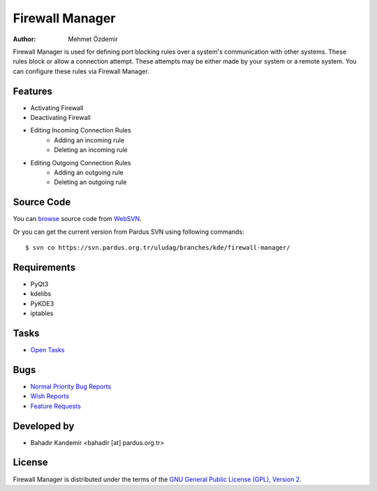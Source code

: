 .. _firewall-manager-index:

Firewall Manager
~~~~~~~~~~~~~~~~

:Author: Mehmet Özdemir

Firewall Manager is used for defining port blocking rules over a system's communication with other systems. These rules block or allow a connection attempt. These attempts may be either made by your system or a remote system. You can configure these rules via Firewall Manager.

Features
--------

* Activating Firewall
* Deactivating Firewall
* Editing Incoming Connection Rules
	- Adding an incoming rule
	- Deleting an incoming rule
* Editing Outgoing Connection Rules
	- Adding an outgoing rule
	- Deleting an outgoing rule

Source Code
-----------

You can `browse <http://svn.pardus.org.tr/uludag/branches/kde/firewall-manager/>`_
source code from WebSVN_.

Or you can get the current version from Pardus SVN using following commands::

$ svn co https://svn.pardus.org.tr/uludag/branches/kde/firewall-manager/

Requirements
------------

* PyQt3
* kdelibs
* PyKDE3
* iptables

Tasks
-----

* `Open Tasks <http://192.168.3.125:3000/projects/firewall-manager/issues?set_filter=1&tracker_id=4>`_

Bugs
----

* `Normal Priority Bug Reports <http://bugs.pardus.org.tr/buglist.cgi?bug_severity=normal&classification=Pardus%20Teknolojileri%20%2F%20Pardus%20Technologies&query_format=advanced&bug_status=NEW&bug_status=ASSIGNED&bug_status=REOPENED&product=G%C3%BCvenlik%20Duvar%C4%B1%20Y%C3%B6neticisi%20%2F%20Firewall%20Manager>`_
* `Wish Reports <http://bugs.pardus.org.tr/buglist.cgi?bug_severity=low&classification=Pardus%20Teknolojileri%20%2F%20Pardus%20Technologies&query_format=advanced&bug_status=NEW&bug_status=ASSIGNED&bug_status=REOPENED&product=G%C3%BCvenlik%20Duvar%C4%B1%20Y%C3%B6neticisi%20%2F%20Firewall%20Manager>`_
* `Feature Requests <http://bugs.pardus.org.tr/buglist.cgi?bug_severity=newfeature&classification=Pardus%20Teknolojileri%20%2F%20Pardus%20Technologies&query_format=advanced&bug_status=NEW&bug_status=ASSIGNED&bug_status=REOPENED&product=G%C3%BCvenlik%20Duvar%C4%B1%20Y%C3%B6neticisi%20%2F%20Firewall%20Manager>`_

Developed by
------------

* Bahadır Kandemir <bahadir [at] pardus.org.tr> 

License
-------

Firewall Manager is distributed under the terms of the `GNU General Public License (GPL), Version 2 <http://www.gnu.org/licenses/old-licenses/gpl-2.0.html>`_.

.. _Pisi: http://developer.pardus.org.tr/pisi
.. _Python: http://www.python.org
.. _WebSVN: http://websvn.pardus.org.tr

